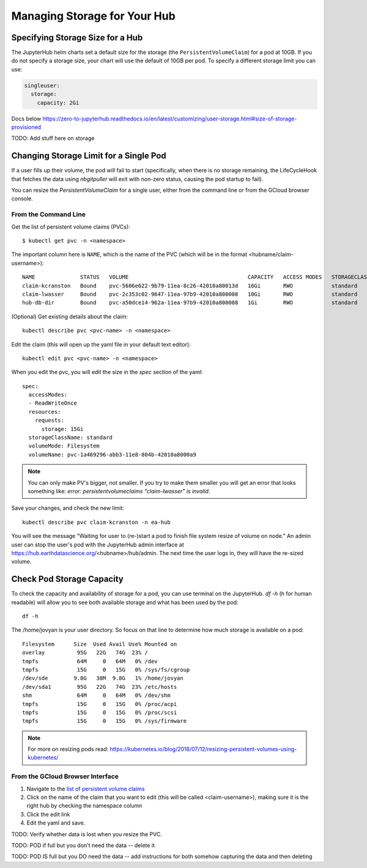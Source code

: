 .. _manage-storage:

Managing Storage for Your Hub
===============================


Specifying Storage Size for a Hub
~~~~~~~~~~~~~~~~~~~~~~~~~~~~~~~~~~~~~~~~~~~~

The JupyterHub helm charts set a default size for the storage (the ``PersistentVolumeClaim``) for a pod at 10GB. If you do not specify a storage size, your chart will use the default of 10GB per pod. To specify a different storage limit you can use:

.. code-block:: yaml

  singleuser:
    storage:
      capacity: 2Gi

Docs below
https://zero-to-jupyterhub.readthedocs.io/en/latest/customizing/user-storage.html#size-of-storage-provisioned



TODO: Add stuff here on storage

Changing Storage Limit for a Single Pod
~~~~~~~~~~~~~~~~~~~~~~~~~~~~~~~~~~~~~~~

If a user fills up their volume, the pod will fail to start (specifically, when
there is no storage remaining, the LifeCycleHook that fetches the data using
`nbgitpuller` will exit with non-zero status, causing the pod startup to fail).

You can resize the `PersistentVolumeClaim` for a single user, either from the
command line or from the GCloud browser console.

From the Command Line
---------------------

Get the list of persistent volume claims (PVCs)::

  $ kubectl get pvc -n <namespace>

The important column here is ``NAME``, which is the name of the PVC (which will be in the format <hubname/claim-username>)::

  NAME              STATUS   VOLUME                                     CAPACITY   ACCESS MODES   STORAGECLASS   AGE
  claim-kcranston   Bound    pvc-5606e622-9b79-11ea-8c26-42010a80013d   16Gi       RWO            standard       13d
  claim-lwasser     Bound    pvc-2c353c02-9647-11ea-97b9-42010a800008   10Gi       RWO            standard       19d
  hub-db-dir        Bound    pvc-a50dce14-962a-11ea-97b9-42010a800008   1Gi        RWO            standard       19d


(Optional) Get existing details about the claim::

  kubectl describe pvc <pvc-name> -n <namespace>

Edit the claim (this will open up the yaml file in your default text editor)::

  kubectl edit pvc <pvc-name> -n <namespace>

When you edit the pvc, you will edit the size in the `spec` section of the yaml::

  spec:
    accessModes:
    - ReadWriteOnce
    resources:
      requests:
        storage: 15Gi
    storageClassName: standard
    volumeMode: Filesystem
    volumeName: pvc-1a469296-abb3-11e8-804b-42010a8000a9


.. note::

  You can only make PV's bigger, not smaller. If you try to make them smaller you
  will get an error that looks something like:
  `error: persistentvolumeclaims "claim-lwasser" is invalid`.


Save your changes, and check the new limit::

  kubectl describe pvc claim-kcranston -n ea-hub

You will see the message "Waiting for user to (re-)start a pod to finish file
system resize of volume on node." An admin user can stop the user's pod with
the JupyterHub admin interface at https://hub.earthdatascience.org/<hubname>/hub/admin.
The next time the user logs in, they will have the re-sized volume.

Check Pod Storage Capacity
~~~~~~~~~~~~~~~~~~~~~~~~~~~

To check the capacity and availability of storage for a pod, you can use terminal
on the JupyterHub. `df -h` (h for human readable) will allow you to see both
available storage and what has been used by the pod::

  df -h

The /home/jovyan is your user directory. So focus on that line to determine how
much storage is available on a pod::

  Filesystem      Size  Used Avail Use% Mounted on
  overlay          95G   22G   74G  23% /
  tmpfs            64M     0   64M   0% /dev
  tmpfs            15G     0   15G   0% /sys/fs/cgroup
  /dev/sde        9.8G   38M  9.8G   1% /home/jovyan
  /dev/sda1        95G   22G   74G  23% /etc/hosts
  shm              64M     0   64M   0% /dev/shm
  tmpfs            15G     0   15G   0% /proc/acpi
  tmpfs            15G     0   15G   0% /proc/scsi
  tmpfs            15G     0   15G   0% /sys/firmware


.. note::
  For more on resizing pods read:
  https://kubernetes.io/blog/2018/07/12/resizing-persistent-volumes-using-kubernetes/

From the GCloud Browser Interface
---------------------------------

#. Navigate to the `list of persistent volume claims <https://console.cloud.google.com/kubernetes/persistentvolumeclaim?project=ea-jupyter>`_
#. Click on the name of the claim that you want to edit (this will be called <claim-username>), making sure it is the right hub by checking the namespace column
#. Click the edit link
#. Edit the yaml and save.

TODO: Verify whether data is lost when you resize the PVC.

TODO: POD if full but you don't need the data -- delete it

TODO: POD IS full but you DO need the data -- add instructions for both somehow capturing the data and then deleting
